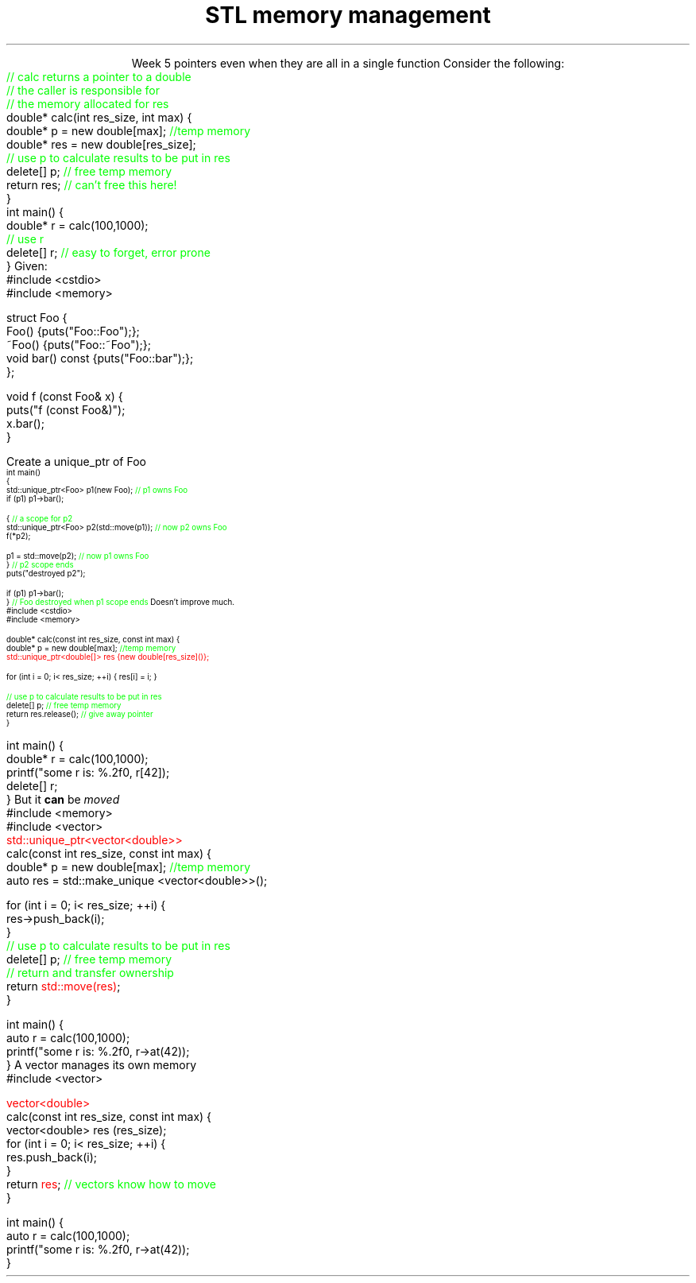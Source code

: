 
.TL
.gcolor blue
STL memory management
.gcolor
.LP
.ce 1
Week 5
.SS Overview
.IT Pointer ownership
.IT "Smart" pointers
.IT Destroying memory
.i1 The right way!
.SS Ownership issues
.IT Notice how easy it is to incorrectly cleanup 
pointers even when they are all in a single function
.i1s 
Consider the following:
.CW
    \m[green]// calc returns a pointer to a double\m[]
    \m[green]// the caller is responsible for 
    // the memory allocated for res\m[]
    double* calc(int res_size, int max) {
        double* p = new double[max];    \m[green]//temp memory\m[]
        double* res = new double[res_size];
        \m[green]// use p to calculate results to be put in res\m[]
        delete[] p;    \m[green]// free temp memory \m[]
        return res;    \m[green]// can't free this here!\m[]
    }
    int main() {
        double* r = calc(100,1000);
        \m[green]// use r\m[]
        delete[] r;    \m[green]// easy to forget, error prone\m[]
    }
.i1e
.SS Pointer ownership
.IT Modern C++ is very much interested is solving the 'ownership problem'
.IT Given the previous example
.i1 What function 'owns' \fCres\fR?
.IT Design problems
.i1 The function that created the resource can't destroy it
.i1 \fCmain\fR uses it after \fCcalc\fR goes out of scope
.i1 It's not obvious (from main) which \*[c]delete\*[r] is correct
.SS STL memory management
.IT The STL provides tools to make ownership explicit
.IT Raw \*[c]new\*[r] and \*[c]delete\*[r] are fairly thin wrappers 
.i1 around C's \*[c]malloc\*[r] and \*[c]free\*[r]
.i1 Still largely a manual process
.i1 \*[c]new\*[r] can throw exceptions
.IT C++11 provides the header \*[c]<memory>\*[r]
.i1 so-called "Smart pointers"
.i1 Provides automatic, exception-safe, object lifetime management
.IT One of the first was \*[c]auto_ptr\*[r]
.i1 You'll still see lots of suggestions for it's use
.i1 It is deprecated since C++11 and was removed in C++17
.IT Prefer \*[c]unique_ptr\*[r] and \*[c]shared_ptr\*[r] instead
.SS Exploring unique_ptr
.IT Unique pointers \fIown\fR their pointers.
.i1 A \*[c]unique_ptr\*[r] HAS-A pointer as a member variable
.IT Use a \*[c]unique_ptr\*[r] like a local variable and it automatically destroys its pointer
.i1s
Given:
.CW
  #include <cstdio>
  #include <memory>

  struct Foo {
    Foo() {puts("Foo::Foo");};
    ~Foo() {puts("Foo::~Foo");};
    void bar() const {puts("Foo::bar");};
  };

  void f (const Foo& x) {
    puts("f (const Foo&)");
    x.bar();
  }
.bp
.R
.IT Use Foo on the heap safely
.i1s
Create a \*[c]unique_ptr\*[r] of Foo
.CW
\s-4
  int main()
  {
    std::unique_ptr<Foo> p1(new Foo);          \m[green]// p1 owns Foo\m[]
    if (p1) p1->bar();
     
    {                                          \m[green]// a scope for p2\m[]
      std::unique_ptr<Foo> p2(std::move(p1));  \m[green]// now p2 owns Foo\m[]
      f(*p2);
     
      p1 = std::move(p2);                      \m[green]// now p1 owns Foo\m[]
    }                                          \m[green]// p2 scope ends\m[]
    puts("destroyed p2");
     
    if (p1) p1->bar();
  }                           \m[green]// Foo destroyed when p1 scope ends\m[]
.R
.i1e
.SS Smart pointer calc
.IT Adding \*[c]unique_ptr\*[r] to our calc function
.i1s
Doesn't improve much.
.CW
  #include <cstdio>
  #include <memory>

  double* calc(const int res_size, const int max) {
    double* p = new double[max];        \m[green]//temp memory\m[]
\m[red]
    std::unique_ptr<double[]> res {new double[res_size]()};\m[]

    for (int i = 0; i< res_size; ++i) { res[i] = i; }

    \m[green]// use p to calculate results to be put in res\m[]
    delete[] p;    \m[green]// free temp memory \m[]
    return res.release();    \m[green]// give away pointer\m[]
  }
.bp
  int main() {
    double* r = calc(100,1000);
    printf("some r is: %.2f\n", r[42]);
    delete[] r;
  }
.R
.i1e
.IT Calc still returns a raw pointer
.i1 Which the caller has to manage
.i1 Never transfer ownership with a raw pointer (T*)
.SS Changing ownership
.IT A \*[c]unique_ptr\*[r] cannot be copied
.i1s
But it \fBcan\fR be \fImoved\fR
.CW
  #include <memory>
  #include <vector>
  \m[red]std::unique_ptr<vector<double>>\m[]
  calc(const int res_size, const int max) {
    double* p = new double[max];        \m[green]//temp memory\m[]
    auto res = std::make_unique <vector<double>>();

    for (int i = 0; i< res_size; ++i) {
      res->push_back(i);
    }
    \m[green]// use p to calculate results to be put in res\m[]
    delete[] p;    \m[green]// free temp memory \m[]
    \m[green]// return and transfer ownership\m[]
    return \m[red]std::move(res)\m[];
  }
.bp
  int main() {
    auto r = calc(100,1000);
    printf("some r is: %.2f\n", r->at(42));
  }
.R
.i1e 
.SS Avoiding manual memory management
.IT The calc example doesn't really need any explicit pointer management
.i1s
A \*[c]vector\*[r] manages its own memory
.CW
  #include <vector>

  \m[red]vector<double>\m[]
  calc(const int res_size, const int max) {
    vector<double>  res (res_size);
    for (int i = 0; i< res_size; ++i) {
      res.push_back(i);
    }
    return \m[red]res\m[];    \m[green]// vectors know how to move \m[]
  }

  int main() {
    auto r = calc(100,1000);
    printf("some r is: %.2f\n", r->at(42));
  }
.R
.i1e 
.SS Summary
.IT Destroy memory carefully
.i1 Too much gets you in as much trouble as too little
.i1 Memory 'leaks' are the #1 source of bugs in C/C++ programs
.IT Ownership issues
.IT Rules of thumb
.i1 Prefer containers over \*[c]<memory>\*[r]
.i1 Prefer \*[c]<memory>\*[r] over raw \*[c]new\*[r] and \*[c]delete\*[r]
.i1 We will cover more techniques in week 14

.IT Use \fBvalgrind\fR to check for memory leaks



